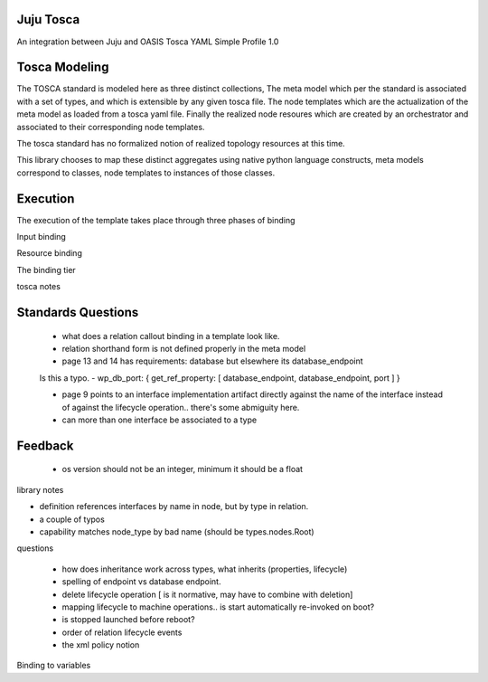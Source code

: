 Juju Tosca
----------

An integration between Juju and OASIS Tosca YAML Simple Profile 1.0


Tosca Modeling
--------------

The TOSCA standard is modeled here as three distinct collections, The
meta model which per the standard is associated with a set of types,
and which is extensible by any given tosca file. The node templates
which are the actualization of the meta model as loaded from a tosca
yaml file. Finally the realized node resoures which are created by
an orchestrator and associated to their corresponding node templates.

The tosca standard has no formalized notion of realized topology
resources at this time.

This library chooses to map these distinct aggregates using
native python language constructs, meta models correspond to classes,
node templates to instances of those classes.


Execution
---------

The execution of the template takes place through three phases of binding


Input binding

Resource binding

The binding tier

tosca notes


Standards Questions
-------------------

 - what does a relation callout binding in a template look like.
 - relation shorthand form is not defined properly in the meta model
 - page 13 and 14 has requirements: database but elsewhere its database_endpoint

 Is this a typo.
 - wp_db_port: { get_ref_property: [ database_endpoint, database_endpoint, port ] }

 - page 9 points to an interface implementation artifact directly against the name
   of the interface instead of against the lifecycle operation.. there's some abmiguity
   here.

 - can more than one interface be associated to a type


Feedback
--------

 - os version should not be an integer, minimum it should be a float


library notes


- definition references interfaces by name in node, but by type in relation.
- a couple of typos
- capability matches node_type by bad name (should be types.nodes.Root)


questions

 - how does inheritance work across types, what inherits (properties, lifecycle)
 - spelling of endpoint vs database endpoint.
 - delete lifecycle operation [ is it normative, may have to combine with deletion]
 - mapping lifecycle to machine operations.. is start automatically re-invoked on boot?
 - is stopped launched before reboot?
 - order of relation lifecycle events

 - the xml policy notion

Binding to variables



